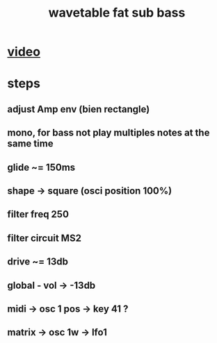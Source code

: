 #+TITLE: wavetable fat sub bass

* [[https://www.youtube.com/watch?v=0xY7NZF3n0w][video]]

* steps
** adjust Amp env (bien rectangle)
** mono, for bass not play multiples notes at the same time
** glide ~= 150ms
** shape -> square (osci position 100%)
** filter freq 250
** filter circuit MS2
** drive ~= 13db
** global - vol -> -13db
** midi -> osc 1 pos -> key 41 ?
** matrix -> osc 1w -> lfo1
